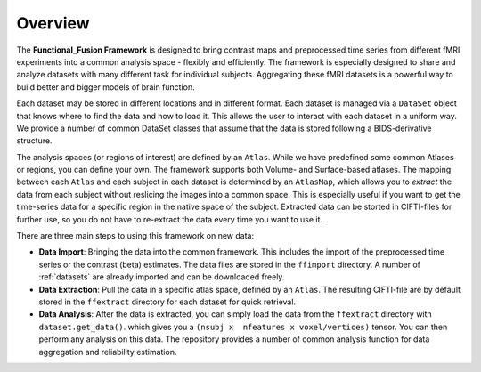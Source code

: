 Overview
========

The **Functional_Fusion Framework** is designed to bring contrast maps and preprocessed time series from different fMRI experiments into a common analysis space - flexibly and efficiently.
The framework is especially designed to share and analyze datasets with many different task for individual subjects.
Aggregating these fMRI datasets is a powerful way to build better and bigger models of brain function.

.. image:: _static/extraction.png
  :alt: overview

Each dataset may be stored in different locations and in different format. Each dataset is managed via a ``DataSet`` object that knows where to find the data and how to load it. This allows the user to interact with each dataset in a uniform way.
We provide a number of common DataSet classes that assume that the data is stored following a BIDS-derivative structure.

The analysis spaces (or regions of interest) are defined by an ``Atlas``. While we have predefined some common Atlases or regions, you can define your own. The framework supports both Volume- and Surface-based atlases. The mapping between each ``Atlas`` and each subject in each dataset is determined by an ``AtlasMap``, which allows you to *extract* the data from each subject without reslicing the images into a common space. This is especially useful if you want to get the time-series data for a specific region in the native space of the subject. Extracted data can be storted in CIFTI-files for further use, so you do not have to re-extract the data every time you want to use it.

There are three main steps to using this framework on new data:

* **Data Import**: Bringing the data into the common framework. This includes the import of the preprocessed time series or the contrast (beta) estimates. The data files are stored in the ``ffimport`` directory. A number of :ref:`datasets` are already imported and can be downloaded freely.
* **Data Extraction**: Pull the data in a specific atlas space, defined by an ``Atlas``. The resulting CIFTI-file are by default stored in the ``ffextract`` directory for each dataset for quick retrieval.
* **Data Analysis**: After the data is extracted, you can simply load the data from the ``ffextract`` directory with ``dataset.get_data()``. which gives you a ``(nsubj x  nfeatures x voxel/vertices)`` tensor. You can then perform any analysis on this data. The repository provides a number of common analysis function for data aggregation and reliability estimation.
